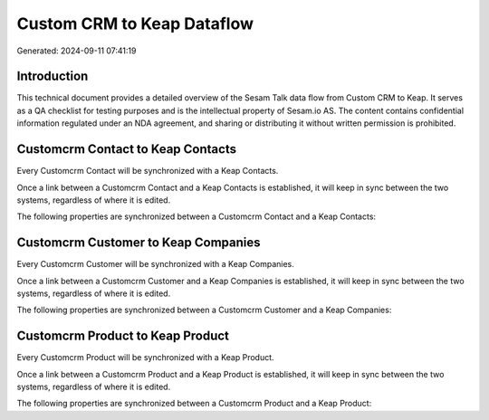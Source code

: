 ===========================
Custom CRM to Keap Dataflow
===========================

Generated: 2024-09-11 07:41:19

Introduction
------------

This technical document provides a detailed overview of the Sesam Talk data flow from Custom CRM to Keap. It serves as a QA checklist for testing purposes and is the intellectual property of Sesam.io AS. The content contains confidential information regulated under an NDA agreement, and sharing or distributing it without written permission is prohibited.

Customcrm Contact to Keap Contacts
----------------------------------
Every Customcrm Contact will be synchronized with a Keap Contacts.

Once a link between a Customcrm Contact and a Keap Contacts is established, it will keep in sync between the two systems, regardless of where it is edited.

The following properties are synchronized between a Customcrm Contact and a Keap Contacts:

.. list-table::
   :header-rows: 1

   * - Customcrm Contact Property
     - Keap Contacts Property
     - Keap Data Type


Customcrm Customer to Keap Companies
------------------------------------
Every Customcrm Customer will be synchronized with a Keap Companies.

Once a link between a Customcrm Customer and a Keap Companies is established, it will keep in sync between the two systems, regardless of where it is edited.

The following properties are synchronized between a Customcrm Customer and a Keap Companies:

.. list-table::
   :header-rows: 1

   * - Customcrm Customer Property
     - Keap Companies Property
     - Keap Data Type


Customcrm Product to Keap Product
---------------------------------
Every Customcrm Product will be synchronized with a Keap Product.

Once a link between a Customcrm Product and a Keap Product is established, it will keep in sync between the two systems, regardless of where it is edited.

The following properties are synchronized between a Customcrm Product and a Keap Product:

.. list-table::
   :header-rows: 1

   * - Customcrm Product Property
     - Keap Product Property
     - Keap Data Type

